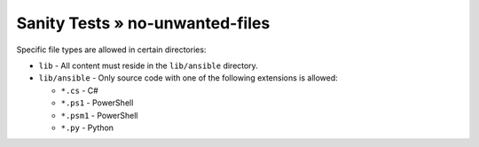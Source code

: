Sanity Tests » no-unwanted-files
================================

Specific file types are allowed in certain directories:

- ``lib`` - All content must reside in the ``lib/ansible`` directory.

- ``lib/ansible`` - Only source code with one of the following extensions is allowed:

  - ``*.cs`` - C#
  - ``*.ps1`` - PowerShell
  - ``*.psm1`` - PowerShell
  - ``*.py`` - Python

